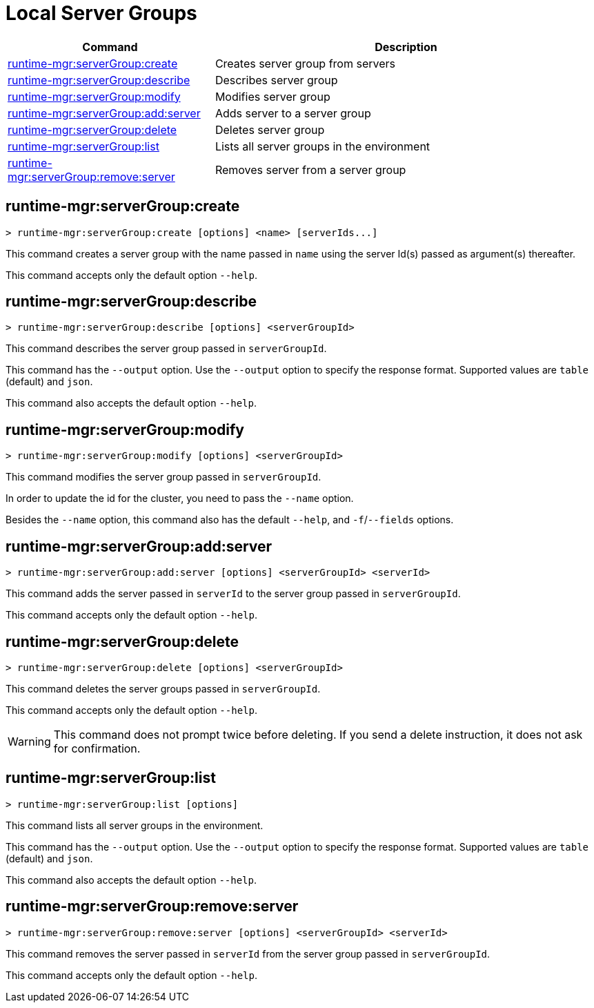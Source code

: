 = Local Server Groups

// tag::summary[]

[%header,cols="35a,65a"]
|===
|Command |Description
|xref:server-groups.adoc#runtime-mgr-servergroup-create[runtime-mgr:serverGroup:create] | Creates server group from servers
|xref:server-groups.adoc#runtime-mgr-servergroup-describe[runtime-mgr:serverGroup:describe] | Describes server group
|xref:server-groups.adoc#runtime-mgr-servergroup-modify[runtime-mgr:serverGroup:modify] | Modifies server group
|xref:server-groups.adoc#runtime-mgr-servergroup-add-server[runtime-mgr:serverGroup:add:server] | Adds server to a server group
|xref:server-groups.adoc#runtime-mgr-servergroup-delete[runtime-mgr:serverGroup:delete] | Deletes server group
|xref:server-groups.adoc#runtime-mgr-servergroup-list[runtime-mgr:serverGroup:list] | Lists all server groups in the environment
|xref:server-groups.adoc#runtime-mgr-servergroup-remove-server[runtime-mgr:serverGroup:remove:server] | Removes server from a server group
|===

// end::summary[]

// tag::commands[]

[[runtime-mgr-servergroup-create]]
== runtime-mgr:serverGroup:create

----
> runtime-mgr:serverGroup:create [options] <name> [serverIds...]
----

This command creates a server group with the name passed in `name` using the server Id(s) passed as argument(s) thereafter.

This command accepts only the default option `--help`.

[[runtime-mgr-servergroup-describe]]
== runtime-mgr:serverGroup:describe

----
> runtime-mgr:serverGroup:describe [options] <serverGroupId>
----

This command describes the server group passed in `serverGroupId`.

This command has the `--output` option. Use the `--output` option to specify the response format. Supported values are `table` (default) and `json`.

This command also accepts the default option `--help`.

[[runtime-mgr-servergroup-modify]]
== runtime-mgr:serverGroup:modify

----
> runtime-mgr:serverGroup:modify [options] <serverGroupId>
----

This command modifies the server group passed in `serverGroupId`.

In order to update the id for the cluster, you need to pass the  `--name` option.

Besides the `--name` option, this command also has the default `--help`, and `-f`/`--fields` options.

[[runtime-mgr-servergroup-add-server]]
== runtime-mgr:serverGroup:add:server

----
> runtime-mgr:serverGroup:add:server [options] <serverGroupId> <serverId>
----

This command adds the server passed in `serverId` to the server group passed in `serverGroupId`.

This command accepts only the default option `--help`.

[[runtime-mgr-servergroup-delete]]
== runtime-mgr:serverGroup:delete

----
> runtime-mgr:serverGroup:delete [options] <serverGroupId>
----

This command deletes the server groups passed in `serverGroupId`.

This command accepts only the default option `--help`.

[WARNING]
This command does not prompt twice before deleting. If you send a delete instruction, it does not ask for confirmation.

[[runtime-mgr-servergroup-list]]
== runtime-mgr:serverGroup:list

----
> runtime-mgr:serverGroup:list [options]
----

This command lists all server groups in the environment.

This command has the `--output` option. Use the `--output` option to specify the response format. Supported values are `table` (default) and `json`.

This command also accepts the default option `--help`.

[[runtime-mgr-servergroup-remove-server]]
== runtime-mgr:serverGroup:remove:server

----
> runtime-mgr:serverGroup:remove:server [options] <serverGroupId> <serverId>
----

This command removes the server passed in `serverId` from the server group passed in `serverGroupId`.

This command accepts only the default option `--help`.

// end::commands[]
